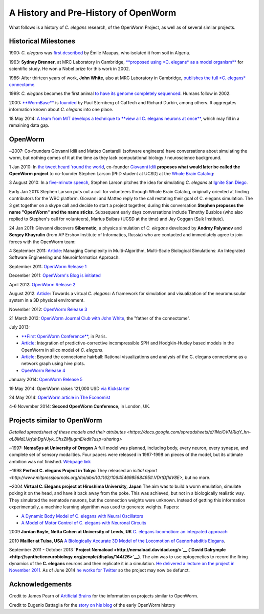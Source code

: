 A History and Pre-History of OpenWorm
=====================================

What follows is a history of *C. elegans* research, of the OpenWorm
Project, as well as of several similar projects.

Historical Milestones
---------------------

1900: *C. elegans* was `first
described <http://en.wikipedia.org/wiki/History_of_research_on_Caenorhabditis_elegans>`__
by Émile Maupas, who isolated it from soil in Algeria.

1963: **Sydney Brenner**, at MRC Laboratory in Cambridge, `**proposed
using *C. elegans* as a model
organism** <http://en.wikipedia.org/wiki/History_of_research_on_Caenorhabditis_elegans>`__
for scientific study. He won a Nobel prize for this work in 2002.

1986: After thirteen years of work, **John White**, also at MRC
Laboratory in Cambridge, `publishes the full *C. elegans*
connectome <http://www.wormatlas.org/ver1/MoW_built0.92/toc.html>`__.

1999: *C. elegans* becomes the first animal `to have its genome completely sequenced <http://www.sanger.ac.uk/research/projects/caenorhabditisgenomics>`__.
Humans follow in 2002.

2000: `**WormBase** <http://www.wormbase.org/about#0--10>`__ is
`founded <http://nar.oxfordjournals.org/content/38/suppl_1/D463.abstract>`__
by Paul Sternberg of CalTech and Richard Durbin, among others. It
aggregates information known about *C. elegans* into one place.

18 May 2014: `A team from MIT develops a technique to **view all C.
elegans neurons at
once** <http://www.nature.com/nmeth/journal/v11/n7/full/nmeth.2964.html>`__,
which may fill in a remaining data gap.

OpenWorm
--------

~2007: Co-founders Giovanni Idili and Matteo Cantarelli (software engineers) have
conversations about simulating the worm, but nothing comes of it at the
time as they lack computational biology / neuroscience background.

1 Jan 2010: In `the tweet heard 'round the
world <http://www.sciencetogrok.com/2013/03/a-great-role-model-for-collaborative.html>`__,
co-founder `Giovanni Idili <http://twitter.com/john_idol>`__ **proposes
what would later be called the OpenWorm project** to co-founder Stephen
Larson (PhD student at UCSD) at the `Whole Brain Catalog <http://twitter.com/BrainCatalog>`__:

.. raw:: html

   <blockquote class="twitter-tweet" lang="en"><p><a href="https://twitter.com/BrainCatalog">@BrainCatalog</a> new year&#39;s resolution: simulate the whole C.Elegans brain (302 neurons)!</p>&mdash; Giovanni Idili (@John_Idol) <a href="https://twitter.com/John_Idol/status/7279117575">January 1, 2010</a></blockquote>

.. raw:: html

   <script async src="//platform.twitter.com/widgets.js" charset="utf-8"></script>

.. raw:: html

   <blockquote class="twitter-tweet" lang="en"><p>Nice! RT <a href="https://twitter.com/John_Idol">@John_Idol</a>: <a href="https://twitter.com/BrainCatalog">@BrainCatalog</a> new year&#39;s resolution: simulate the whole C.Elegans brain (302 neurons)!</p>&mdash; Whole Brain Catalog (@BrainCatalog) <a href="https://twitter.com/BrainCatalog/status/7279523701">January 1, 2010</a></blockquote>

3 August 2010: In a `five-minute
speech <https://www.youtube.com/watch?v=Sb1V_OKqRfc>`__, Stephen Larson
pitches the idea for simulating *C. elegans* at `Ignite San
Diego <http://ignitesandiego.org/>`__.

Early Jan 2011: Stephen Larson puts out a call for volunteers through Whole Brain Catalog, originally oriented at finding contributors for the WBC platform. 
Giovanni and Matteo reply to the call restating their goal of C. elegans simulation. The 3 get together on a skype call and decide to start a project together, during this conversation **Stephen proposes the name "OpenWorm" and the name sticks**.
Subsequent early days conversations include Timothy Busbice (who also replied to Stephen's call for volunteers), Marius Buibas (UCSD at the time) and Jay Coggan (Salk Institute).

24 Jan 2011: Giovanni discovers **Sibernetic**, a physics simulation
of *C. elegans* developed by **Andrey
Palyanov** and **Sergey Khayrulin** (from AP Ershov Institute of Informatics, Russia) who are contacted and immediately agree to join forces with the OpenWorm team:

.. raw:: html

   <blockquote class="twitter-tweet" lang="en"><p>WOW, this C.Elegans simulation looks pretty impressive --&gt; http://goo.gl/SS96B cc: <a href="https://twitter.com/BrainCatalog">@BrainCatalog</a>, <a href="https://twitter.com/tarelli">@tarelli</a></p>&mdash; Giovanni Idili (@John_Idol) <a href="https://twitter.com/John_Idol/status/29603680760111104">January 24, 2011</a></blockquote>

.. raw:: html

   <script async src="//platform.twitter.com/widgets.js" charset="utf-8"></script>

4 September 2011:
`Article <http://www.openworm.org/publications.html>`__: Managing
Complexity in Multi-Algorithm, Multi-Scale Biological Simulations: An
Integrated Software Engineering and Neuroinformatics Approach.

September 2011: `OpenWorm Release
1 <http://docs.openworm.org/en/latest/releases.html#releases>`__

December 2011: `OpenWorm's Blog is
initiated <http://blog.openworm.org/post/14895262028/in-order-to-build-a-whole-organism-first-you-must>`__

April 2012: `OpenWorm Release
2 <http://docs.openworm.org/en/latest/releases.html#releases>`__

August 2012: `Article <http://www.openworm.org/publications.html>`__:
Towards a virtual *C. elegans*: A framework for simulation and
visualization of the neuromuscular system in a 3D physical environment.

November 2012: `OpenWorm Release
3 <http://docs.openworm.org/en/latest/releases.html#releases>`__

21 March 2013: `OpenWorm Journal Club with John
White <http://blog.openworm.org/post/45995934318/openworm-journal-club-father-of-the-connectome>`__,
the "father of the connectome".

July 2013:

-  `**First OpenWorm
   Conference** <http://blog.openworm.org/post/57193347335/community-updates-from-openworm-in-paris>`__,
   in Paris.

-  `Article <http://www.openworm.org/publications.html>`__: Integration
   of predictive-corrective incompressible SPH and Hodgkin-Huxley based
   models in the OpenWorm in silico model of *C. elegans*.

-  `Article <http://www.openworm.org/publications.html>`__: Beyond the
   connectome hairball: Rational visualizations and analysis of the C.
   elegans connectome as a network graph using hive plots.

-  `OpenWorm Release
   4 <http://docs.openworm.org/en/latest/releases.html#releases>`__

January 2014: `OpenWorm Release
5 <http://docs.openworm.org/en/latest/releases.html#releases>`__

19 May 2014: OpenWorm raises 121,000 USD `via
Kickstarter <https://www.kickstarter.com/projects/openworm/openworm-a-digital-organism-in-your-browser>`__

24 May 2014: `OpenWorm article in The
Economist <http://www.economist.com/news/science-and-technology/21602661-crowd-funded-project-aims-build-worlds-first-simulated-organism-computer>`__

4-6 November 2014: **Second OpenWorm Conference**, in London, UK.

Projects similar to OpenWorm
----------------------------

`Detailed spreadsheet of these models and their attributes <https://docs.google.com/spreadsheets/d/1NclOVMRIqY_hn-aL8MdLlJrfuhDgNJyk_ChsZMjugmE/edit?usp=sharing>`

~1997: **NemaSys at University of Oregon**  A full model was planned, including body, every neuron, 
every synapse, and complete set of sensory modalities.  Four papers were released in 1997-1998 on 
pieces of the model, but its ultimate ambition was not finished. `Webpage link <http://www.csi.uoregon.edu/projects/celegans/>`__

~1998 **Perfect C. elegans Project in Tokyo**
They released an `initial report <http://www.mitpressjournals.org/doi/abs/10.1162/106454698568495#.VDrtDfldV8E>`, but no more.

~2004 **Virtual C. Elegans project at Hiroshima University, Japan**
The aim was to build a worm emulation, simulate poking it on the head,
and have it back away from the poke. This was achieved, but not in a
biologically realistic way. They simulated the nematode neurons, but the
connection weights were unknown. Instead of getting this information
experimentally, a machine learning algorithm was used to generate
weights. Papers:

-  `A Dynamic Body Model of C. elegans with Neural
   Oscillators <http://www.bsys.hiroshima-u.ac.jp/pub/pdf/J/J_152.pdf>`__
-  `A Model of Motor Control of C. elegans with Neuronal
   Circuits <http://www.bsys.hiroshima-u.ac.jp/pub/pdf/J/J_153.pdf>`__

2009 **Jordan Boyle, Netta Cohen at University of Leeds, UK**
`C. elegans locomotion: an integrated
approach <http://www.comp.leeds.ac.uk/jboyle/JordanBoyle_files/J_Boyle_PhD.pdf>`__

2010 **Mailler at Tulsa, USA** `A Biologically Accurate 3D Model of the
Locomotion of Caenorhabditis
Elegans <http://www.personal.utulsa.edu/~roger-mailler/publications/BIOSYSCOM2010.pdf>`__.
   
September 2011 - October 2013 **`Project Nemaload <http://nemaload.davidad.org/>`__ (`David Dalrymple <http://syntheticneurobiology.org/people/display/144/26>`__)**.
The aim was to use optogenetics to record the firing dynamics of the
**C. elegans** neurons and then replicate it in a simulation. `He
delivered a lecture on the project in November
2011 <http://www.youtube.com/watch?v=xW77lANeJas>`__. As of June 2014
`he works for Twitter <https://www.linkedin.com/profile/view?id=66199655>`__ so the project may now be defunct.

Acknowledgements
----------------

Credit to James Pearn of `Artificial
Brains <http://www.artificialbrains.com/openworm>`__ for the information
on projects similar to OpenWorm.

Credit to Eugenio Battaglia for the `story on his
blog <http://www.sciencetogrok.com/2013/03/a-great-role-model-for-collaborative.html>`__
of the early OpenWorm history

